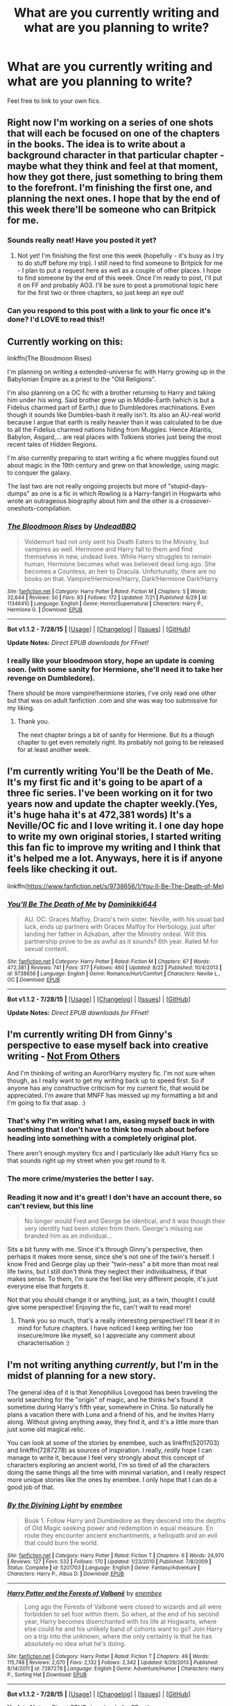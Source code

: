 #+TITLE: What are you currently writing and what are you planning to write?

* What are you currently writing and what are you planning to write?
:PROPERTIES:
:Author: FutureTrunks
:Score: 12
:DateUnix: 1441047111.0
:DateShort: 2015-Aug-31
:FlairText: Discussion
:END:
Feel free to link to your own fics.


** Right now I'm working on a series of one shots that will each be focused on one of the chapters in the books. The idea is to write about a background character in that particular chapter - maybe what they think and feel at that moment, how they got there, just something to bring them to the forefront. I'm finishing the first one, and planning the next ones. I hope that by the end of this week there'll be someone who can Britpick for me.
:PROPERTIES:
:Author: midasgoldentouch
:Score: 8
:DateUnix: 1441052195.0
:DateShort: 2015-Sep-01
:END:

*** Sounds really neat! Have you posted it yet?
:PROPERTIES:
:Author: boomberrybella
:Score: 1
:DateUnix: 1441110914.0
:DateShort: 2015-Sep-01
:END:

**** Not yet! I'm finishing the first one this week (hopefully - it's busy as I try to do stuff before my trip). I still need to find someone to Britpick for me - I plan to put a request here as well as a couple of other places. I hope to find someone by the end of this week. Once I'm ready to post, I'll put it on FF and probably AO3. I'll be sure to post a promotional topic here for the first two or three chapters, so just keep an eye out!
:PROPERTIES:
:Author: midasgoldentouch
:Score: 1
:DateUnix: 1441137555.0
:DateShort: 2015-Sep-02
:END:


*** Can you respond to this post with a link to your fic once it's done? I'd LOVE to read this!!
:PROPERTIES:
:Author: bisonburgers
:Score: 1
:DateUnix: 1441145755.0
:DateShort: 2015-Sep-02
:END:


** Currently working on this:

linkffn(The Bloodmoon Rises)

I'm planning on writing a extended-universe fic with Harry growing up in the Babylonian Empire as a priest to the "Old Religions".

I'm also planning on a OC fic with a brother returning to Harry and taking him under his wing. Said brother grew up in Middle-Earth (which is but a Fidelius charmed part of Earth,) due to Dumbledores machinations. Even though it sounds like Dumbles-bash it really isn't. Its also an AU-real world because I argue that earth is really heavier than it was calculated to be due to all the Fidelius charmed nations hiding from Muggles. Hence Atlantis, Babylon, Asgard,... are real places with Tolkiens stories just being the most recent tales of Hidden Regions.

I'm also currently preparing to start writing a fic where muggles found out about magic in the 19th century and grew on that knowledge, using magic to conquer the galaxy.

The last two are not really ongoing projects but more of "stupid-days-dumps" as one is a fic in which Rowling is a Harry-fangirl in Hogwarts who wrote an outrageous biography about him and the other is a crossover-oneshots-compilation.
:PROPERTIES:
:Author: UndeadBBQ
:Score: 5
:DateUnix: 1441053742.0
:DateShort: 2015-Sep-01
:END:

*** [[http://www.fanfiction.net/s/11346410/1/][*/The Bloodmoon Rises/*]] by [[https://www.fanfiction.net/u/6430826/UndeadBBQ][/UndeadBBQ/]]

#+begin_quote
  Voldemort had not only sent his Death Eaters to the Ministry, but vampires as well. Hermione and Harry fall to them and find themselves in new, undead lives. While Harry struggles to remain human, Hermione becomes what was believed dead long ago. She becomes a Countess, an heir to Dracula. Unfortunatly, there are no books on that. Vampire!Hermione/Harry, Dark!Hermione Dark!Harry
#+end_quote

^{/Site/: [[http://www.fanfiction.net/][fanfiction.net]] *|* /Category/: Harry Potter *|* /Rated/: Fiction M *|* /Chapters/: 5 *|* /Words/: 32,644 *|* /Reviews/: 50 *|* /Favs/: 93 *|* /Follows/: 172 *|* /Updated/: 7/21 *|* /Published/: 6/29 *|* /id/: 11346410 *|* /Language/: English *|* /Genre/: Horror/Supernatural *|* /Characters/: Harry P., Hermione G. *|* /Download/: [[http://www.p0ody-files.com/ff_to_ebook/mobile/makeEpub.php?id=11346410][EPUB]]}

--------------

*Bot v1.1.2 - 7/28/15* *|* [[[https://github.com/tusing/reddit-ffn-bot/wiki/Usage][Usage]]] | [[[https://github.com/tusing/reddit-ffn-bot/wiki/Changelog][Changelog]]] | [[[https://github.com/tusing/reddit-ffn-bot/issues/][Issues]]] | [[[https://github.com/tusing/reddit-ffn-bot/][GitHub]]]

*Update Notes:* /Direct EPUB downloads for FFnet!/
:PROPERTIES:
:Author: FanfictionBot
:Score: 2
:DateUnix: 1441053771.0
:DateShort: 2015-Sep-01
:END:


*** I really like your bloodmoon story, hope an update is coming soon. (with some sanity for Hermione, she'll need it to take her revenge on Dumbledore).

There should be more vampire!hermione stories, I've only read one other but that was on adult fanfiction .com and she was way too submissive for my liking.
:PROPERTIES:
:Author: Riversz
:Score: 1
:DateUnix: 1441107262.0
:DateShort: 2015-Sep-01
:END:

**** Thank you.

The next chapter brings a bit of sanity for Hermione. But its a though chapter to get even remotely right. Its probably not going to be released for at least another week.
:PROPERTIES:
:Author: UndeadBBQ
:Score: 2
:DateUnix: 1441108004.0
:DateShort: 2015-Sep-01
:END:


** I'm currently writing You'll be the Death of Me. It's my first fic and it's going to be apart of a three fic series. I've been working on it for two years now and update the chapter weekly.(Yes, it's huge haha it's at 472,381 words) It's a Neville/OC fic and I love writing it. I one day hope to write my own original stories, I started writing this fan fic to improve my writing and I think that it's helped me a lot. Anyways, here it is if anyone feels like checking it out.

linkffn([[https://www.fanfiction.net/s/9738656/1/You-ll-Be-The-Death-of-Me]])
:PROPERTIES:
:Author: grace644
:Score: 6
:DateUnix: 1441061003.0
:DateShort: 2015-Sep-01
:END:

*** [[http://www.fanfiction.net/s/9738656/1/][*/You'll Be The Death of Me/*]] by [[https://www.fanfiction.net/u/4480473/Dominikki644][/Dominikki644/]]

#+begin_quote
  AU. OC: Graces Malfoy, Draco's twin sister. Neville, with his usual bad luck, ends up partners with Graces Malfoy for Herbology, just after landing her father in Azkaban, after the Ministry ordeal. Will this partnership prove to be as awful as it sounds? 6th year. Rated M for sexual content.
#+end_quote

^{/Site/: [[http://www.fanfiction.net/][fanfiction.net]] *|* /Category/: Harry Potter *|* /Rated/: Fiction M *|* /Chapters/: 67 *|* /Words/: 472,381 *|* /Reviews/: 741 *|* /Favs/: 377 *|* /Follows/: 460 *|* /Updated/: 8/22 *|* /Published/: 10/4/2013 *|* /id/: 9738656 *|* /Language/: English *|* /Genre/: Romance/Hurt/Comfort *|* /Characters/: Neville L., OC *|* /Download/: [[http://www.p0ody-files.com/ff_to_ebook/mobile/makeEpub.php?id=9738656][EPUB]]}

--------------

*Bot v1.1.2 - 7/28/15* *|* [[[https://github.com/tusing/reddit-ffn-bot/wiki/Usage][Usage]]] | [[[https://github.com/tusing/reddit-ffn-bot/wiki/Changelog][Changelog]]] | [[[https://github.com/tusing/reddit-ffn-bot/issues/][Issues]]] | [[[https://github.com/tusing/reddit-ffn-bot/][GitHub]]]

*Update Notes:* /Direct EPUB downloads for FFnet!/
:PROPERTIES:
:Author: FanfictionBot
:Score: 1
:DateUnix: 1441061034.0
:DateShort: 2015-Sep-01
:END:


** I'm currently writing DH from Ginny's perspective to ease myself back into creative writing - [[http://fanfiction.mugglenet.com/viewstory.php?sid=93503&warning=5][Not From Others]]

And I'm thinking of writing an Auror!Harry mystery fic. I'm not sure when though, as I really want to get my writing back up to speed first. So if anyone has any constructive criticism for my current fic, that would be appreciated. I'm aware that MNFF has messed up my formatting a bit and I'm going to fix that asap. :)
:PROPERTIES:
:Author: FloreatCastellum
:Score: 5
:DateUnix: 1441048904.0
:DateShort: 2015-Aug-31
:END:

*** That's why I'm writing what I am, easing myself back in with something that I don't have to think too much about before heading into something with a completely original plot.

There aren't enough mystery fics and I particularly like adult Harry fics so that sounds right up my street when you get round to it.
:PROPERTIES:
:Author: FutureTrunks
:Score: 2
:DateUnix: 1441050722.0
:DateShort: 2015-Sep-01
:END:


*** The more crime/mysteries the better I say.
:PROPERTIES:
:Score: 1
:DateUnix: 1441065473.0
:DateShort: 2015-Sep-01
:END:


*** Reading it now and it's great! I don't have an account there, so can't review, but this line

#+begin_quote
  No longer would Fred and George be identical, and it was though their very identity had been stolen from them. George's missing ear branded him as an individual...
#+end_quote

Sits a bit funny with me. Since it's through Ginny's perspective, then perhaps it makes more sense, since she's not one of the twin's herself. I know Fred and George play up their "twin-ness" a bit more than most real life twins, but I still don't think they neglect their individualness, if that makes sense. To them, I'm sure the feel like very different people, it's just everyone else that forgets it.

Not that you should change it or anything, just, as a twin, thought I could give some perspective! Enjoying the fic, can't wait to read more!
:PROPERTIES:
:Author: bisonburgers
:Score: 1
:DateUnix: 1441146809.0
:DateShort: 2015-Sep-02
:END:

**** Thank you so much, that's a really interesting perspective! I'll bear it in mind for future chapters. I have noticed I keep writing her too insecure/more like myself, so I appreciate any comment about characterisation :)
:PROPERTIES:
:Author: FloreatCastellum
:Score: 1
:DateUnix: 1441211227.0
:DateShort: 2015-Sep-02
:END:


** I'm not writing anything /currently/, but I'm in the midst of planning for a new story.

The general idea of it is that Xenophilius Lovegood has been traveling the world searching for the "origin" of magic, and he thinks he's found it sometime during Harry's fifth year, somewhere in China. So naturally he plans a vacation there with Luna and a friend of his, and he invites Harry along. Without giving anything away, they find it, and it's a little more than just some old magical relic.

You can look at some of the stories by enembee, such as linkffn(5201703) and linkffn(7287278) as sources of inspiration. I really, /really/ hope I can manage to write it, because I feel very strongly about this concept of characters exploring an ancient world, I'm so tired of all the characters doing the same things all the time with minimal variation, and I really respect more unique stories like the ones by enembee. I only hope that I can do a good job of that.
:PROPERTIES:
:Author: Pashow
:Score: 3
:DateUnix: 1441051625.0
:DateShort: 2015-Sep-01
:END:

*** [[http://www.fanfiction.net/s/5201703/1/][*/By the Divining Light/*]] by [[https://www.fanfiction.net/u/980211/enembee][/enembee/]]

#+begin_quote
  Book 1. Follow Harry and Dumbledore as they descend into the depths of Old Magic seeking power and redemption in equal measure. En route they encounter ancient enchantments, a heliopath and an evil that could burn the world.
#+end_quote

^{/Site/: [[http://www.fanfiction.net/][fanfiction.net]] *|* /Category/: Harry Potter *|* /Rated/: Fiction T *|* /Chapters/: 6 *|* /Words/: 24,970 *|* /Reviews/: 127 *|* /Favs/: 532 *|* /Follows/: 170 *|* /Updated/: 1/23/2010 *|* /Published/: 7/8/2009 *|* /Status/: Complete *|* /id/: 5201703 *|* /Language/: English *|* /Genre/: Fantasy/Adventure *|* /Characters/: Harry P., Albus D. *|* /Download/: [[http://www.p0ody-files.com/ff_to_ebook/mobile/makeEpub.php?id=5201703][EPUB]]}

--------------

[[http://www.fanfiction.net/s/7287278/1/][*/Harry Potter and the Forests of Valbonë/*]] by [[https://www.fanfiction.net/u/980211/enembee][/enembee/]]

#+begin_quote
  Long ago the Forests of Valbonë were closed to wizards and all were forbidden to set foot within them. So when, at the end of his second year, Harry becomes disenchanted with his life at Hogwarts, where else could he and his unlikely band of cohorts want to go? Join Harry on a trip into the unknown, where the only certainty is that he has absolutely no idea what he's doing.
#+end_quote

^{/Site/: [[http://www.fanfiction.net/][fanfiction.net]] *|* /Category/: Harry Potter *|* /Rated/: Fiction T *|* /Chapters/: 49 *|* /Words/: 115,748 *|* /Reviews/: 2,070 *|* /Favs/: 2,132 *|* /Follows/: 2,342 *|* /Updated/: 6/29/2013 *|* /Published/: 8/14/2011 *|* /id/: 7287278 *|* /Language/: English *|* /Genre/: Adventure/Humor *|* /Characters/: Harry P., Sorting Hat *|* /Download/: [[http://www.p0ody-files.com/ff_to_ebook/mobile/makeEpub.php?id=7287278][EPUB]]}

--------------

*Bot v1.1.2 - 7/28/15* *|* [[[https://github.com/tusing/reddit-ffn-bot/wiki/Usage][Usage]]] | [[[https://github.com/tusing/reddit-ffn-bot/wiki/Changelog][Changelog]]] | [[[https://github.com/tusing/reddit-ffn-bot/issues/][Issues]]] | [[[https://github.com/tusing/reddit-ffn-bot/][GitHub]]]

*Update Notes:* /Direct EPUB downloads for FFnet!/
:PROPERTIES:
:Author: FanfictionBot
:Score: 1
:DateUnix: 1441051666.0
:DateShort: 2015-Sep-01
:END:


** Honestly the last time I wrote anything was years ago, because unfortunately writing out the ideas of a story is a lot harder than thinking it in your head.

However, if I cured myself of laziness and actually started writing, it would probably be a Quidditch story because I enjoy those immensely, always have. They aren't overly popular, but that's why I'm entertaining the idea; there aren't enough so I'm making my own. The only decent one is BarneyXII's A Game of Style and Brutality. Hope by jeconais and another Harry/Gabrielle were not as good. Hope's writing and romance were full cringe and the bad cliches... don't let me get started on the bashing.
:PROPERTIES:
:Author: lmao234
:Score: 3
:DateUnix: 1441052711.0
:DateShort: 2015-Sep-01
:END:


** Some of you might recognise me from the heaping dumpster-fire of a fic I've been writing, [[https://www.fanfiction.net/s/9121877/1/Midnight-Blues][Midnight Blues]], which has been compared to "a Tarantino movie with Harry Potter characters"; "The Boondock Saints with two British brothers"; Archer; James Bond; and from one confused bloke (and possibly my favorite review of all these), "It's like if the guy who wrote The Notebook tried to write Band of Brothers". High praise, indeed.

I'm currently working on chapter 18 of Midnight Blues, chapter 2 of another fic I'm working on that plays with the idea of the trio going to different houses and never becoming friends, and a post-apocalyptic longshot in the vein of The Road Warrior, where Harry escorts Rose across the desolate wasteland of what was once central Europe fifteen years after the war with Voldemort destroys the world.

Something I'd really like to work on is a fantasy; a true-to-life swords and bows and staves sort of fantasy. Possibly one that explores what the world might be like if magic and magically-inclined were accepted by post-Roman Dark Ages societies directly after the fall of the empire. It seems a bit unrealistic when I just lay it out like that, but there's a lot of time to tinker with it.
:PROPERTIES:
:Author: Zeitgeist84
:Score: 3
:DateUnix: 1441074742.0
:DateShort: 2015-Sep-01
:END:

*** I really dig your ideas, though I still haven't read anything you wrote so I'm reserving judgement.

Anyway, yesterday I began working on a Regulus one-shot, exploring his motivations for joining and defecting from the Death Eaters, which I'm not sure I'll even finish. I tend to have lots of plot bunnies and ideas for novel-length fics, but I usually get bored with them after the first chapter, so I decided to just focus on one-shots for now.
:PROPERTIES:
:Author: Almavet
:Score: 3
:DateUnix: 1441101680.0
:DateShort: 2015-Sep-01
:END:

**** Well, go ahead and read a few if you'd like: you may like them. And if you don't, well, I promise I'll try not to cry.

The Regulus plot idea seems pretty cool, particularly because he's a fairly obscure canon character and a really interesting one as well. If you need any help at all, feel free to send me a PM or something.
:PROPERTIES:
:Author: Zeitgeist84
:Score: 2
:DateUnix: 1441143629.0
:DateShort: 2015-Sep-02
:END:


**** Definitely give midnight blues a read if you like seeing Ron portrayed well. It's a lot of fun to read.
:PROPERTIES:
:Author: FutureTrunks
:Score: 1
:DateUnix: 1441184367.0
:DateShort: 2015-Sep-02
:END:


** I'm working on a sophomore-year continuation of /Alexandra Quick/ from Anna Chu's perspective, since Inverarity hasn't finished /World Away/ yet. Essentially, it's fanfiction on two levels.
:PROPERTIES:
:Author: Karinta
:Score: 3
:DateUnix: 1441128696.0
:DateShort: 2015-Sep-01
:END:


** It's called Henry the Hufflepuff. Basically a Hufflepuff in the year below Harry reacting to the events of Harry being in Hogwarts. Borderline crack fic.
:PROPERTIES:
:Score: 2
:DateUnix: 1441060161.0
:DateShort: 2015-Sep-01
:END:


** I'm currently worldbuilding an AU Marauders-era fic that I'll never actually get around to writing. :(
:PROPERTIES:
:Author: insubordinance
:Score: 2
:DateUnix: 1441064375.0
:DateShort: 2015-Sep-01
:END:


** Currently writing a story wherein Harry has a much worse reputation in the Wizarding World (word gets out he killed Quirrel and during his second year there are constant news articles about him being the Heir of Slytherin). He meets Sirius before his third year. Later on during third year Aurors catch him, Sirius and another friend and they escape and flee. Then there's also another faction (sort of an OotP but slightly different and morally a bit ambiguous) that is interested in Harry. Now, instead of just Harry vs Voldemort, it's a bit more complicated.

I've got great plans for it (multi-year, severely different from canon, I've got a couple of nicely fledged out OC's and Voldemort is a bit different from canon). I was at 60000 words when I suddenly had a new idea that had me rewriting a lot of the story. Now let's hope I have enough motivation to finish the story.
:PROPERTIES:
:Author: BigFatNo
:Score: 2
:DateUnix: 1441064450.0
:DateShort: 2015-Sep-01
:END:


** I'm currently in the middle of a massive, sprawling Next Gen project called [[http://archiveofourown.org/works/674219/chapters/1233745][Pieces: A Story Cycle]]. Each Next Gen child we've been told of is getting a chapter, a short (ish) moment from their life that defines them as they exist in my headcanon. I've written twelve so far, over the last couple of years. I have five left to go, but I'm into the characters I haven't really figured out yet, so it's been slow going.

Eventually, the plan is to finish the central piece and then write expansion stories for each Next Gen grouping (Teddy, Victoire, and Dominique; James, Molly, and Fred; Rose, Al, and Scorpius (already written); Lily, Hugo, and Lucy; Roxie; and Lorcan, Lysander, Louis, and Maddie Longbottom (an OC)).

Basically, I've come up with a project that will occupy my fanfiction writing for probably the next decade. :) But pretty much everything I write these days connects into this universe. I'm having way too much fun with my universe, and I live in dread of JKR releasing some huge piece of information about what happens post-series that contradicts what I've established!
:PROPERTIES:
:Author: realmer06
:Score: 2
:DateUnix: 1441064526.0
:DateShort: 2015-Sep-01
:END:


** Currently (or have been working on for a while) a one-shot of Ginny vs Rita Skeeter, post-canon where they both work for the Daily Prophet. It's just going to end up being a one-shot, but I have a couple of scenarios drafted out that I'm hoping to pen down when I have the patience for it.
:PROPERTIES:
:Author: cosinelanguage
:Score: 2
:DateUnix: 1441064609.0
:DateShort: 2015-Sep-01
:END:

*** This sounds great. I'd love to read it!
:PROPERTIES:
:Author: bisonburgers
:Score: 1
:DateUnix: 1441148149.0
:DateShort: 2015-Sep-02
:END:


** I am currently writing my first two Harry Potter fanfics ever. One is a Harry/Fleur GoF AU [[https://www.fanfiction.net/s/11379108/1/Harry-Potter-and-The-Fellow-Champion][Harry Potter and the Fellow Champion]] The other is a story where you find out that James and Lily are actually alive but left england thinking that Harry died on the night that he thinks that they died. [[https://www.fanfiction.net/s/11404498/1/Harry-Potter-and-The-Family-He-Never-Knew][Harry Potter and the Family He Never Knew]]
:PROPERTIES:
:Author: Emerald-Guardian
:Score: 2
:DateUnix: 1441067431.0
:DateShort: 2015-Sep-01
:END:


** Currently (some might say eternally) working on next chapters for the Spiral Path linkffn(6844334) and linkao3(Holly Polter); the latter much more than the former, yet still they both get attention.

Future story plans include finishing the Spiral Path and moving on to the Spiral Unspooled. Also been poking at two unrelated stories:

Flowergirls: the girl-Harry summit aka the Better Version of Me. This would be a story about Violet Potter in her 6th year freaking out over her destiny and looking to summon help from someone she knows she can trust: another her from a different timeline. Hijinks ensue and she ends up with seven of them.

Pre-History of Magic: Professor of Arithmancy Constantine Carlisle discovers the Resurrection Stone in the Forbidden Forest in 2089 and begins summoning ghosts from earlier and earlier in time in hopes of uncovering how magic came about.
:PROPERTIES:
:Author: wordhammer
:Score: 2
:DateUnix: 1441078882.0
:DateShort: 2015-Sep-01
:END:

*** [[http://archiveofourown.org/works/1727183][*/Holly Polter/*]] by [[http://archiveofourown.org/users/wordhammer/pseuds/wordhammer][/wordhammer/]]

#+begin_quote
  Pre-5th year, Harry is visited by a woman claiming to be his magical Aunt Holly, except that she can't cast spells... or keep her hands off of him... or stay out of trouble. Not just naughty- it's knotty (as in 'subject to entanglement').

  #+begin_example
      If you've never heard of Holly Evans, here's the short version: In another world, Lily's protection went further, merging Lily with her son Harry to make Holly, except that she forgot everything Lily knew and had to grow up in Harry's place\. This was her first step on the road to becoming a Dark Lady in her own right\. The second step was shattering the Philosopher's Stone\. The third probably was falling in love with a quite heterosexual Hermione Granger\. Somewhere around step 37, Holly Marked Nymphadora Tonks as her vassal, using a Spiral Mark derived from Riddle's Dark Mark\. Between Tonks' shapeshifting and Holly's need for frequent orgasms to keep Riddle's splinter of soul in her head at bay, Holly became quite adventurous, sexually speaking\.
  #+end_example
#+end_quote

^{/Site/: [[http://www.archiveofourown.org/][Archive of Our Own]] *|* /Fandom/: Harry Potter - J. K. Rowling *|* /Published/: 2014-06-02 *|* /Updated/: 2015-04-21 *|* /Words/: 88182 *|* /Chapters/: 12/? *|* /Comments/: 4 *|* /Kudos/: 66 *|* /Bookmarks/: 8 *|* /Hits/: 4226 *|* /ID/: 1727183 *|* /Download/: [[http://archiveofourown.org/][EPUB]]}

--------------

[[http://www.fanfiction.net/s/6844334/1/][*/The Spiral Path/*]] by [[https://www.fanfiction.net/u/1485356/wordhammer][/wordhammer/]]

#+begin_quote
  Continuing the Harry Potter story, 'Holly Evans & ...' Bi!Girl!Harry is Riddle's nemesis; having fought into adulthood, she's building a conspiracy using her own Mark- the Spiral. Bizarre, violent, sexy & complex.
#+end_quote

^{/Site/: [[http://www.fanfiction.net/][fanfiction.net]] *|* /Category/: Harry Potter *|* /Rated/: Fiction M *|* /Chapters/: 5 *|* /Words/: 56,400 *|* /Reviews/: 70 *|* /Favs/: 218 *|* /Follows/: 307 *|* /Updated/: 7/19/2013 *|* /Published/: 3/23/2011 *|* /id/: 6844334 *|* /Language/: English *|* /Genre/: Suspense/Crime *|* /Characters/: Harry P., N. Tonks *|* /Download/: [[http://www.p0ody-files.com/ff_to_ebook/mobile/makeEpub.php?id=6844334][EPUB]]}

--------------

*Bot v1.1.2 - 7/28/15* *|* [[[https://github.com/tusing/reddit-ffn-bot/wiki/Usage][Usage]]] | [[[https://github.com/tusing/reddit-ffn-bot/wiki/Changelog][Changelog]]] | [[[https://github.com/tusing/reddit-ffn-bot/issues/][Issues]]] | [[[https://github.com/tusing/reddit-ffn-bot/][GitHub]]]

*Update Notes:* /Direct EPUB downloads for FFnet!/
:PROPERTIES:
:Author: FanfictionBot
:Score: 1
:DateUnix: 1441078917.0
:DateShort: 2015-Sep-01
:END:


*** Ooooh, will be looking forward to Pre-History of Magic!
:PROPERTIES:
:Author: MarkDeath
:Score: 1
:DateUnix: 1441183202.0
:DateShort: 2015-Sep-02
:END:


** Right now I'm on a writing hiatus (damn you FFXIV!) but i was writing a Harry Potter Becomes female story that i started after going on a gender bender manga reading spree.

I'm thinking of writing a complete AU story where instead of going into hiding wizards started, and won, a war against muggles
:PROPERTIES:
:Author: Notosk
:Score: 2
:DateUnix: 1441086400.0
:DateShort: 2015-Sep-01
:END:


** I'm trying to figure out a way to write Hufflepuff as I think it should be... but I'm getting stuck at places and I don't have enough writing experience to actually write anything that's super long so idk.
:PROPERTIES:
:Author: thatonepersonnever
:Score: 2
:DateUnix: 1441087366.0
:DateShort: 2015-Sep-01
:END:


** Currently working on a story called Flowers in Winter:

linkffn(Flowers in Winter by silverfirelizard53)

It's the beginning of a very long epic (is that the right word?) about Lily Evans and her life throughout Hogwarts. It's a lot of fun, but it will take a miracle to finish this.
:PROPERTIES:
:Author: silver_fire_lizard
:Score: 2
:DateUnix: 1441087977.0
:DateShort: 2015-Sep-01
:END:

*** [[http://www.fanfiction.net/s/11440239/1/][*/Flowers in Winter/*]] by [[https://www.fanfiction.net/u/2728200/silverfirelizard53][/silverfirelizard53/]]

#+begin_quote
  She was a girl of exceptional talent and a kind heart, but she had been born between two worlds...neither of which she truly belonged. She was Lily Evans, and she had lived as she had died; fighting for the things in life that should have been rightfully hers to claim.
#+end_quote

^{/Site/: [[http://www.fanfiction.net/][fanfiction.net]] *|* /Category/: Harry Potter *|* /Rated/: Fiction T *|* /Chapters/: 2 *|* /Words/: 11,011 *|* /Reviews/: 6 *|* /Favs/: 1 *|* /Follows/: 5 *|* /Updated/: 8/18 *|* /Published/: 8/10 *|* /id/: 11440239 *|* /Language/: English *|* /Genre/: Drama *|* /Characters/: James P., Lily Evans P., Severus S. *|* /Download/: [[http://www.p0ody-files.com/ff_to_ebook/mobile/makeEpub.php?id=11440239][EPUB]]}

--------------

*Bot v1.1.2 - 7/28/15* *|* [[[https://github.com/tusing/reddit-ffn-bot/wiki/Usage][Usage]]] | [[[https://github.com/tusing/reddit-ffn-bot/wiki/Changelog][Changelog]]] | [[[https://github.com/tusing/reddit-ffn-bot/issues/][Issues]]] | [[[https://github.com/tusing/reddit-ffn-bot/][GitHub]]]

*Update Notes:* /Direct EPUB downloads for FFnet!/
:PROPERTIES:
:Author: FanfictionBot
:Score: 1
:DateUnix: 1441088000.0
:DateShort: 2015-Sep-01
:END:


** I am currently writing linkffn(Patron) and linkffn(Richard Castle, Watcher), a story I started for the August fic-a-day challenge, which I intend to finish properly. After that, probably the sequel to linkffn(Uncle Quentin's Spy), this time moving to Sunnydale in Season 3.
:PROPERTIES:
:Author: Starfox5
:Score: 2
:DateUnix: 1441091939.0
:DateShort: 2015-Sep-01
:END:

*** [[http://www.fanfiction.net/s/11434591/1/][*/Richard Castle, Watcher/*]] by [[https://www.fanfiction.net/u/2548648/Starfox5][/Starfox5/]]

#+begin_quote
  Richard Castle did follow his girlfriend Kyra Blaine to London when she left him, and his life changed one evening in a pub there. He didn't know that joining a group of vampire hunters would one day lead him to Sunnydale.
#+end_quote

^{/Site/: [[http://www.fanfiction.net/][fanfiction.net]] *|* /Category/: Buffy: The Vampire Slayer + Castle Crossover *|* /Rated/: Fiction T *|* /Chapters/: 3 *|* /Words/: 40,726 *|* /Reviews/: 7 *|* /Favs/: 26 *|* /Follows/: 34 *|* /Updated/: 8/23 *|* /Published/: 8/8 *|* /id/: 11434591 *|* /Language/: English *|* /Genre/: Adventure/Humor *|* /Characters/: Buffy S., Rick C., Martha R. *|* /Download/: [[http://www.p0ody-files.com/ff_to_ebook/mobile/makeEpub.php?id=11434591][EPUB]]}

--------------

[[http://www.fanfiction.net/s/11080542/1/][*/Patron/*]] by [[https://www.fanfiction.net/u/2548648/Starfox5][/Starfox5/]]

#+begin_quote
  In an Alternate Universe where muggleborns are a tiny minority and stuck as third-class citizens, formally aligning herself with her best friend, the famous boy-who-lived, seemed a good idea. It did a lot to help Hermione's status in the exotic society of a fantastic world so very different from her own. Unfortunately, it also painted a very big target on her back.
#+end_quote

^{/Site/: [[http://www.fanfiction.net/][fanfiction.net]] *|* /Category/: Harry Potter *|* /Rated/: Fiction M *|* /Chapters/: 27 *|* /Words/: 251,423 *|* /Reviews/: 454 *|* /Favs/: 464 *|* /Follows/: 771 *|* /Updated/: 8/29 *|* /Published/: 2/28 *|* /id/: 11080542 *|* /Language/: English *|* /Genre/: Drama/Romance *|* /Characters/: <Harry P., Hermione G.> *|* /Download/: [[http://www.p0ody-files.com/ff_to_ebook/mobile/makeEpub.php?id=11080542][EPUB]]}

--------------

[[http://www.fanfiction.net/s/11102515/1/][*/Uncle Quentin's Spy/*]] by [[https://www.fanfiction.net/u/2548648/Starfox5][/Starfox5/]]

#+begin_quote
  In the summer following her 4th year at Hogwarts, Hermione Granger is visited by a great-uncle she hasn't met before, and learns that the world is older than she thought, and that wizards are not the only ones fighting the forces of Darkness.
#+end_quote

^{/Site/: [[http://www.fanfiction.net/][fanfiction.net]] *|* /Category/: Harry Potter + Buffy: The Vampire Slayer Crossover *|* /Rated/: Fiction T *|* /Chapters/: 20 *|* /Words/: 111,740 *|* /Reviews/: 200 *|* /Favs/: 229 *|* /Follows/: 309 *|* /Updated/: 7/25 *|* /Published/: 3/9 *|* /Status/: Complete *|* /id/: 11102515 *|* /Language/: English *|* /Genre/: Adventure/Romance *|* /Characters/: <Harry P., Hermione G.> Q. Travers, Albus D. *|* /Download/: [[http://www.p0ody-files.com/ff_to_ebook/mobile/makeEpub.php?id=11102515][EPUB]]}

--------------

*Bot v1.1.2 - 7/28/15* *|* [[[https://github.com/tusing/reddit-ffn-bot/wiki/Usage][Usage]]] | [[[https://github.com/tusing/reddit-ffn-bot/wiki/Changelog][Changelog]]] | [[[https://github.com/tusing/reddit-ffn-bot/issues/][Issues]]] | [[[https://github.com/tusing/reddit-ffn-bot/][GitHub]]]

*Update Notes:* /Direct EPUB downloads for FFnet!/
:PROPERTIES:
:Author: FanfictionBot
:Score: 1
:DateUnix: 1441092061.0
:DateShort: 2015-Sep-01
:END:


** I've got a story in it's beginning stages at the moment.

The gist of it is that the daughter of Bellatrix and Rodolphus Lestrange is in their home when they are arrested and Kreacher collects her due to his undying loyalty to Bellatrix. So Vega (Lestrange Jr.) grows up in isolation at Grimmauld with a soft spot for elves. I intend to have this run through the whole seven years, and towards the beginning, she'll come into possession of Riddle's Diary (instead of Ginny) and they be quite the team. She'll seek immortality but Tom warns her not to use Horcruxes so she has to use other methods and I'm trying to have lots of items from mythology and folklore pop up (like the Necklace of Harmonia, which is in the possession of the basilisk).

Great fun.

But while I'm writing this, my mind is filling up with plot-bunnies. Here's one, feel free to build upon it:

It's a crossover between Harry Potter and Maximum Ride. The flock don't actually play a large part it it though. (SPOILERS ahead, in case you haven't read Maximum Ride) In the second MR book, the flock break a bunch of mutants out of their cages, right? well remember that one mutant in there who was part bird? She's my protagonist.

This is to be a Wrong-Child-Who-Lived, but without the Potters being neglectful and all that. Instead, the real Child Who Lived (who is a girl) is taken from Godric's Hollow by whitecoats (see where I'm going with this?). One cannot make her the Girl-Who-Lived if she is presumed dead. Her given name (the one her parents named her) is currently undecided but her self-given name shall be Grazer (shortened to Grace).

Lots of things to work out though.
:PROPERTIES:
:Author: Abyranss
:Score: 2
:DateUnix: 1441096014.0
:DateShort: 2015-Sep-01
:END:


** I'm currently working through the second half of linkffn(Harry Potter and the Untitled Tome) while finishing the outlines for the rest of the AU series. At the moment, it's looking like three novel-length sequels plus a string of short stories and one-shots set in that universe, so it's likely that I'll have a kid by the time it's done. :P

Then there's the crack!fics, They're the bread and butter.
:PROPERTIES:
:Author: Ihateseatbelts
:Score: 2
:DateUnix: 1441119235.0
:DateShort: 2015-Sep-01
:END:

*** [[http://www.fanfiction.net/s/10210053/1/][*/Harry Potter and the Untitled Tome/*]] by [[https://www.fanfiction.net/u/5608530/Ihateseatbelts][/Ihateseatbelts/]]

#+begin_quote
  Some call him the next Dumbledore. Others, a thrall of Grindelwald. Not even Harry himself is sure of where he belongs, until one book leads him on the path to discovering his ill-fated parents' efforts to conceal a dangerously magical secret. In the meantime, Chief-wizard Malfoy has his eyes set on Hogwarts, and only Sir Albus stands in his way. Massive!Wizarding World, No!BWL.
#+end_quote

^{/Site/: [[http://www.fanfiction.net/][fanfiction.net]] *|* /Category/: Harry Potter *|* /Rated/: Fiction T *|* /Chapters/: 21 *|* /Words/: 146,103 *|* /Reviews/: 104 *|* /Favs/: 220 *|* /Follows/: 316 *|* /Updated/: 8/4 *|* /Published/: 3/23/2014 *|* /id/: 10210053 *|* /Language/: English *|* /Genre/: Fantasy/Supernatural *|* /Characters/: Harry P., Hermione G., Albus D., Neville L. *|* /Download/: [[http://www.p0ody-files.com/ff_to_ebook/mobile/makeEpub.php?id=10210053][EPUB]]}

--------------

*Bot v1.1.2 - 7/28/15* *|* [[[https://github.com/tusing/reddit-ffn-bot/wiki/Usage][Usage]]] | [[[https://github.com/tusing/reddit-ffn-bot/wiki/Changelog][Changelog]]] | [[[https://github.com/tusing/reddit-ffn-bot/issues/][Issues]]] | [[[https://github.com/tusing/reddit-ffn-bot/][GitHub]]]

*Update Notes:* /Direct EPUB downloads for FFnet!/
:PROPERTIES:
:Author: FanfictionBot
:Score: 1
:DateUnix: 1441119288.0
:DateShort: 2015-Sep-01
:END:


** Late to the discussion, but I've recently began working on a one-shot detailing a kind of grudging-respect/friendship between Snape and McGonagall through Quidditch. It's basically just taking up the few times in the series that McGonagall mentions Snape flaunting Slytherin's victories ("I couldn't look Severus Snape in the face for weeks") and extrapolating from there.

I haven't really started writing this one, but I had an idea for a story following Muggleborns in a universe where both the Harry Potter series and the Wizarding World exist, but the story and characters of Harry Potter were fabricated by JKR for profit. It would detail these characters, who had grown up with and loved Harry Potter, deal with the elation that magic existed and the despair that their beloved characters did not--or, at least, not in the way the JKR portrayed them. Still working out this one a bit.
:PROPERTIES:
:Author: reginaomnis
:Score: 2
:DateUnix: 1441122606.0
:DateShort: 2015-Sep-01
:END:

*** Love the idea of the McGonagall and Snape grudging friendship one!
:PROPERTIES:
:Author: bisonburgers
:Score: 1
:DateUnix: 1441148273.0
:DateShort: 2015-Sep-02
:END:


** Right now I'm editing the second chapter and finishing up the third/fourth chapters of my AU time travel fic. It's a mystery/ political thriller that takes places in the 1940s, during the chaos of the Grindelwald War. The main players are Dumbledore, Grindelwald, Tom, and Harry. Basically, it's a story where Harry's intervention alters the past in such a drastic way that it actually prolongs the war. Unlikely friendships and rivalries form between the four wizards and the future becomes an blank slate, open for the taking.

That's the plan anyway.
:PROPERTIES:
:Score: 2
:DateUnix: 1441164673.0
:DateShort: 2015-Sep-02
:END:


** I'm in the middle of two series. The first takes place during HP canon. The first was short and is published. The second is written and in the the process of being published. The third and final is in the process of being written (though I'm not sure if the second and third will be split into two fics or combined).

linkffn(Yule Ball Panic by philosophize) linkffn(The Power of Love by philosophize)

The second is ten years after HP canon and is a crossover between HP and the Marvel Cinematic Universe. The first story is complete and published. The second is written and being published. Several more are outlined. All are relatively short.

linkffn(The Death of Natasha Romanoff by philosophize) linkffn(Iris Potter Agent of Shield by philosophize)
:PROPERTIES:
:Author: philosophize
:Score: 2
:DateUnix: 1441187087.0
:DateShort: 2015-Sep-02
:END:

*** [[http://www.fanfiction.net/s/11251745/1/][*/The Power of Love/*]] by [[https://www.fanfiction.net/u/4752228/Philosophize][/Philosophize/]]

#+begin_quote
  Yule Ball Panic sequel: Jasmine Potter revealed her feelings to Hermione, who is willing to give dating a try; but wizarding culture won't tolerate witches as couples. How will they navigate love and a relationship while dealing with Voldemort, bigotry, and meddling old men? Includes growing power, new revelations, ancient conflicts, and hidden prophecies. fem!Harry; femslash; H/Hr
#+end_quote

^{/Site/: [[http://www.fanfiction.net/][fanfiction.net]] *|* /Category/: Harry Potter *|* /Rated/: Fiction T *|* /Chapters/: 25 *|* /Words/: 141,468 *|* /Reviews/: 244 *|* /Favs/: 414 *|* /Follows/: 618 *|* /Updated/: 8/29 *|* /Published/: 5/16 *|* /id/: 11251745 *|* /Language/: English *|* /Genre/: Adventure/Romance *|* /Characters/: <Harry P., Hermione G.> Minerva M., Neville L. *|* /Download/: [[http://www.p0ody-files.com/ff_to_ebook/mobile/makeEpub.php?id=11251745][EPUB]]}

--------------

[[http://www.fanfiction.net/s/11221015/1/][*/The Death of Natasha Romanoff/*]] by [[https://www.fanfiction.net/u/4752228/Philosophize][/Philosophize/]]

#+begin_quote
  While helping to stop Stane, Natasha encounters a face she never thought she'd see again. Forced to deal with memories, decisions, and a life she thought she'd long left behind, will she survive the emotional upheaval, not to mention the rampaging, homicidal Stane? Or will she have to face her fears & transform herself, becoming once again what she once was? AU; fem!Harry; femslash
#+end_quote

^{/Site/: [[http://www.fanfiction.net/][fanfiction.net]] *|* /Category/: Harry Potter + Avengers Crossover *|* /Rated/: Fiction T *|* /Chapters/: 6 *|* /Words/: 17,144 *|* /Reviews/: 120 *|* /Favs/: 447 *|* /Follows/: 493 *|* /Updated/: 7/12 *|* /Published/: 5/1 *|* /Status/: Complete *|* /id/: 11221015 *|* /Language/: English *|* /Genre/: Romance/Angst *|* /Characters/: <Harry P., Hermione G.> Black Widow/Natasha R. *|* /Download/: [[http://www.p0ody-files.com/ff_to_ebook/mobile/makeEpub.php?id=11221015][EPUB]]}

--------------

[[http://www.fanfiction.net/s/11375199/1/][*/Iris Potter, Agent of SHIELD/*]] by [[https://www.fanfiction.net/u/4752228/Philosophize][/Philosophize/]]

#+begin_quote
  Part 2 of "Witches of SHIELD." Sequel to "Death of Natasha Romanoff." Reunited with Hermione Granger, Iris Potter has taken back her name and is using magic again, but can Iris maintain control or will she become worse than the foes SHIELD sends her against? Will she and Hermione be able to help Iron Man stop the Hulk, the Abomination, and Ivan Vanko? AU; fem!Harry; femslash
#+end_quote

^{/Site/: [[http://www.fanfiction.net/][fanfiction.net]] *|* /Category/: Harry Potter + Avengers Crossover *|* /Rated/: Fiction T *|* /Chapters/: 8 *|* /Words/: 52,965 *|* /Reviews/: 67 *|* /Favs/: 228 *|* /Follows/: 328 *|* /Updated/: 8/30 *|* /Published/: 7/12 *|* /id/: 11375199 *|* /Language/: English *|* /Genre/: Adventure/Romance *|* /Characters/: <Harry P., Hermione G.> Iron Man/Tony S., Pepper P. *|* /Download/: [[http://www.p0ody-files.com/ff_to_ebook/mobile/makeEpub.php?id=11375199][EPUB]]}

--------------

[[http://www.fanfiction.net/s/11197701/1/][*/Yule Ball Panic/*]] by [[https://www.fanfiction.net/u/4752228/Philosophize][/Philosophize/]]

#+begin_quote
  Jasmine Potter, the Girl-Who-Lived and an unwilling participant in the Triwizard Tournament, learns that she is expected to have a date to attend the Yule Ball. This forces her to confront something about herself that she's been avoiding. What will her best friend, Hermione Granger, do when she learns the truth? Fem!Harry; AU; H/Hr
#+end_quote

^{/Site/: [[http://www.fanfiction.net/][fanfiction.net]] *|* /Category/: Harry Potter *|* /Rated/: Fiction T *|* /Chapters/: 4 *|* /Words/: 10,821 *|* /Reviews/: 53 *|* /Favs/: 318 *|* /Follows/: 224 *|* /Updated/: 5/16 *|* /Published/: 4/20 *|* /Status/: Complete *|* /id/: 11197701 *|* /Language/: English *|* /Genre/: Angst/Romance *|* /Characters/: <Harry P., Hermione G.> *|* /Download/: [[http://www.p0ody-files.com/ff_to_ebook/mobile/makeEpub.php?id=11197701][EPUB]]}

--------------

*Bot v1.1.2 - 7/28/15* *|* [[[https://github.com/tusing/reddit-ffn-bot/wiki/Usage][Usage]]] | [[[https://github.com/tusing/reddit-ffn-bot/wiki/Changelog][Changelog]]] | [[[https://github.com/tusing/reddit-ffn-bot/issues/][Issues]]] | [[[https://github.com/tusing/reddit-ffn-bot/][GitHub]]]

*Update Notes:* /Direct EPUB downloads for FFnet!/
:PROPERTIES:
:Author: FanfictionBot
:Score: 1
:DateUnix: 1441187129.0
:DateShort: 2015-Sep-02
:END:


** For example, I'm currently writing a Seven Samurai inspired HP fic with the founders as the hired wizards and Hogsmeade as the targeted town. I've also got plans to write other Akira Kurosawa inspired fics with Harry Potter wandering into towns and sorting out their issues.

These are all going to be practice, getting into the swing of writing so I can write the fic that I really want to write, well.
:PROPERTIES:
:Author: FutureTrunks
:Score: 2
:DateUnix: 1441047387.0
:DateShort: 2015-Aug-31
:END:


** I am writing a one shot from, Lord save me, a Tumblr prompt - Be One of Us Tonight. It's about how events of the final battle could have lead Draco Malfoy to not cross the line and go back to the side of the Death Eaters at the end of Deathly Hallows. Its about 3/4ths of the way written in my notebook, so hopefully I can finish it and type it up soon.

Edit: I actually have a second one I forgot about. It is a short story about Lily and her presence at the Final Battle, more so focusing on her finding Fred after his death. A little more excited for that one.
:PROPERTIES:
:Author: 12th_companion
:Score: 2
:DateUnix: 1441048164.0
:DateShort: 2015-Aug-31
:END:

*** There's nothing wrong with a tumblr prompt, inspiration is inspiration regardless of its origin.

I find it far easier to write with pen on paper than straight onto the computer. I spend too much time perfecting each line and thus go at a snails pace otherwise.
:PROPERTIES:
:Author: FutureTrunks
:Score: 4
:DateUnix: 1441049848.0
:DateShort: 2015-Sep-01
:END:


** A Hermione time travel fic with a hopefully interesting Dumbledore/Grindelwald background conflict. I'll probably never finish it. A Dumbledore raises Harry fic. I'll probably never finish it. A Star Wars fic where Emperor Palpatine has a squad of Light Side Force users (not in the Jedi tradition) serving him. I might finish it. A design doc for a space empire simulation game. Slightly better odds.
:PROPERTIES:
:Score: 2
:DateUnix: 1441049715.0
:DateShort: 2015-Sep-01
:END:


** I'm writing a doctor who xover. The doctor finds hermione granger, age 20. . . And she's not a witch, is hunted by dementors and never received a letter from hogwarts. The two of them have together the time line fixed! I'm about. . .20 words in, I'm ultimately expecting it to bw in the 70-80k area.
:PROPERTIES:
:Author: Seeker0fTruth
:Score: 1
:DateUnix: 1441148662.0
:DateShort: 2015-Sep-02
:END:


** I'm currently writing an 8th yr fic where Harry and Draco are both competing with each other to win Hermione's affections.
:PROPERTIES:
:Author: Dimplz
:Score: 1
:DateUnix: 1441073741.0
:DateShort: 2015-Sep-01
:END:

*** I highly recommend that Hermione ignore them completely and hook up with Charlie Weasley, as a woman is not a battleground or a trophy.

Five years later, Harry would find himself happy with Gabrielle Delacour as she is so much more comfortable in the spotlight than he, and Draco would have yanked himself from his traditions and humbled himself to gain the favour of Padma Patil.

But tell your story...
:PROPERTIES:
:Author: wordhammer
:Score: 1
:DateUnix: 1441077121.0
:DateShort: 2015-Sep-01
:END:

**** Weren't the Malfoys sort-of kinda okay with marrying half-bloods?
:PROPERTIES:
:Author: Ihateseatbelts
:Score: 2
:DateUnix: 1441120966.0
:DateShort: 2015-Sep-01
:END:

***** I was referring to Padma being from Ravenclaw, but it's really not half as scandalous as Draco pursuing a muggleborn from Gryffindor. The only way he could offend his ancestors more would be to marry a muggle... or a house-elf. Actually, the house-elf would probably be better- at least it's magical.
:PROPERTIES:
:Author: wordhammer
:Score: 1
:DateUnix: 1441123223.0
:DateShort: 2015-Sep-01
:END:


**** u/Dimplz:
#+begin_quote
  a woman is not a battleground or a trophy.
#+end_quote

Very true, but they are working hard to prove to her that they are the better man for her as opposed to the other. It's been a lot of fun to write.
:PROPERTIES:
:Author: Dimplz
:Score: 2
:DateUnix: 1441122092.0
:DateShort: 2015-Sep-01
:END:

***** If it's fun, it's worth it. Your enjoyment will reflect in the words and your readers will appreciate it all the more.
:PROPERTIES:
:Author: wordhammer
:Score: 2
:DateUnix: 1441123472.0
:DateShort: 2015-Sep-01
:END:
